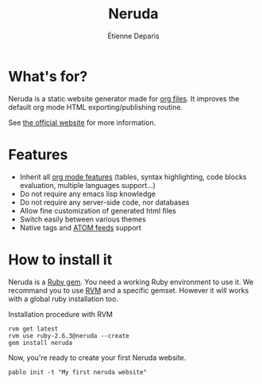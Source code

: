 #+title: Neruda
#+author: Étienne Deparis
#+lang: en
#+keywords: static website generator, ruby, gem, org mode, emacs
#+description: Neruda is a ruby gem, which helps you to manage your
#+description: static website generated with org mode

* What's for?

Neruda is a static website generator made for [[https://orgmode.org][org files]]. It improves the
default org mode HTML exporting/publishing routine.

See [[https://deparis.io/neruda/][the official website]] for more information.

* Features

- Inherit all [[https://orgmode.org][org mode features]] (tables, syntax highlighting,
  code blocks evaluation, multiple languages support…)
- Do not require any emacs lisp knowledge
- Do not require any server-side code, nor databases
- Allow fine customization of generated html files
- Switch easily between various themes
- Native tags and [[https://en.wikipedia.org/wiki/Atom_(Web_standard)][ATOM feeds]] support

* How to install it

Neruda is a [[https://rubygems.org/][Ruby gem]]. You need a working Ruby environment to use it. We
recommand you to use [[https://rvm.io][RVM]] and a specific gemset. However it will works
with a global ruby installation too.

#+caption: Installation procedure with RVM
#+begin_src shell
rvm get latest
rvm use ruby-2.6.3@neruda --create
gem install neruda
#+end_src

Now, you're ready to create your first Neruda website.

#+begin_src shell
pablo init -t "My first neruda website"
#+end_src
